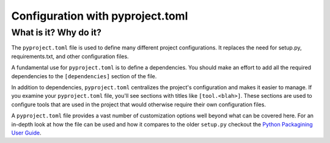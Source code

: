 Configuration with pyproject.toml
===============================================================================

What is it? Why do it?
-------------------------------------------------------------------------------

The ``pyproject.toml`` file is used to define many different project configurations.
It replaces the need for setup.py, requirements.txt, and other configuration files.

A fundamental use for ``pyproject.toml`` is to define a dependencies. You should
make an effort to add all the required dependencies to the ``[dependencies]``
section of the file.

In addition to dependencies, ``pyproject.toml`` centralizes the project's
configuration and makes it easier to manage. If you examine your ``pyproject.toml``
file, you'll see sections with titles like ``[tool.<blah>]``. These sections are
used to configure tools that are used in the project that would otherwise require
their own configuration files.

A ``pyproject.toml`` file provides a vast number of customization options well
beyond what can be covered here. For an in-depth look at how the file can be used
and how it compares to the older ``setup.py`` checkout the
`Python Packagining User Guide <https://packaging.python.org/en/latest/guides/writing-pyproject-toml/>`_.
